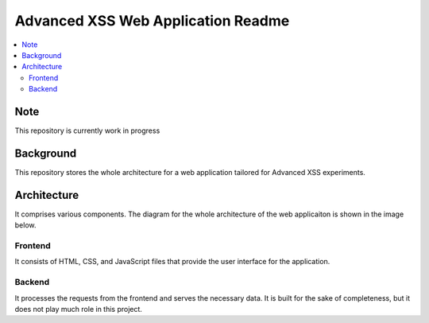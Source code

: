 Advanced XSS Web Application Readme
===================================

.. contents:: :local:


Note
----
This repository is currently work in progress

Background
----------
This repository stores the whole architecture for a web application tailored for
Advanced XSS experiments.


Architecture
------------
It comprises various components. The diagram for the whole architecture of
the web applicaiton is shown in the image below.

.. image:: images/web_app_architecture.drawio.png
    :width: 800

Frontend
^^^^^^^^
It consists of HTML, CSS, and JavaScript files that provide the user interface for the application.

Backend
^^^^^^^
It processes the requests from the frontend and serves the necessary data.
It is built for the sake of completeness, but it does not play much role in this project.
